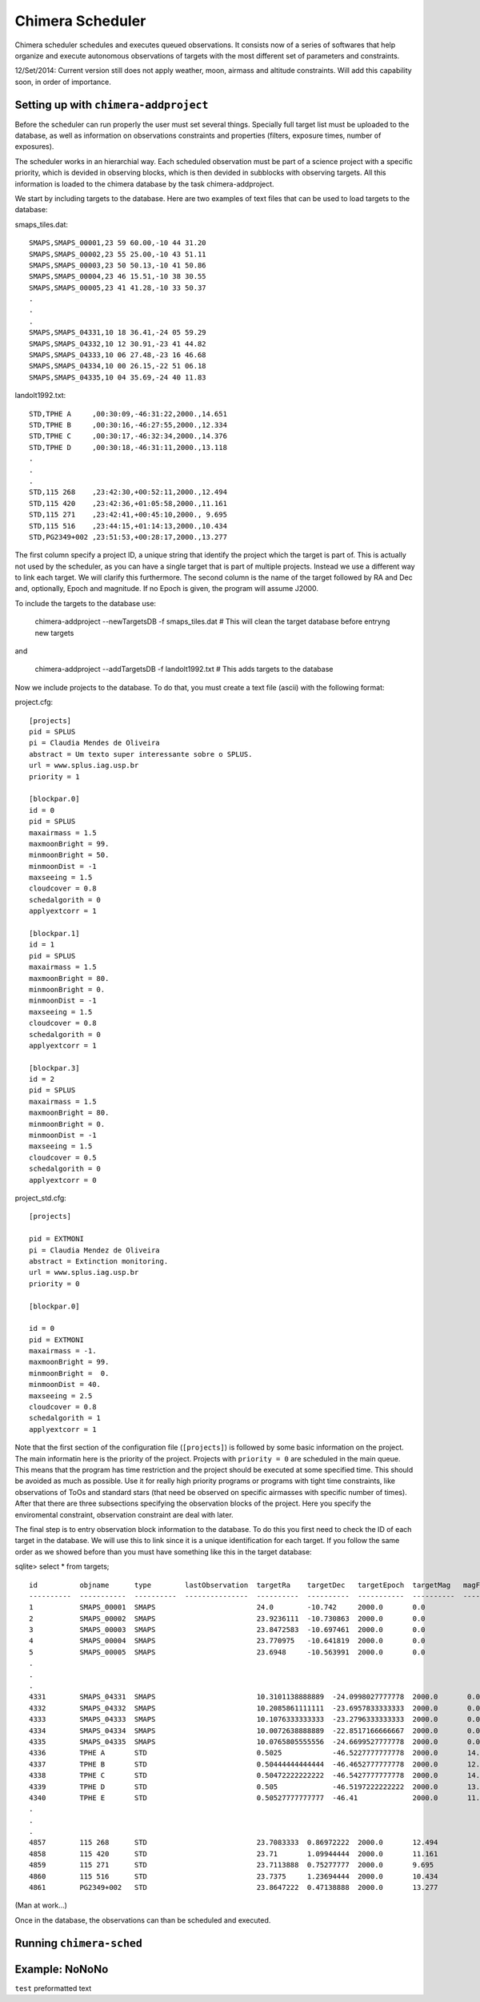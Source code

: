 -----------------
Chimera Scheduler
-----------------

Chimera scheduler schedules and executes queued observations. It consists now of a series of softwares that help organize 
and execute autonomous observations of targets with the most different set of parameters and constraints. 

12/Set/2014: Current version still does not apply weather, moon, airmass and altitude constraints. Will add this 
capability soon, in order of importance.

Setting up with ``chimera-addproject``
--------------------------------------

Before the scheduler can run properly the user must set several things. Specially full target list must be uploaded to the 
database, as well as information on observations constraints and properties (filters, exposure times, number of exposures). 

The scheduler works in an hierarchial way. Each scheduled observation must be part of a science project with a specific priority, 
which is devided in observing blocks, which is then devided in subblocks with observing targets. All this information is loaded
to the chimera database by the task chimera-addproject. 

We start by including targets to the database. Here are two examples of text files that can be used to load targets to the 
database:

smaps_tiles.dat::

  SMAPS,SMAPS_00001,23 59 60.00,-10 44 31.20
  SMAPS,SMAPS_00002,23 55 25.00,-10 43 51.11
  SMAPS,SMAPS_00003,23 50 50.13,-10 41 50.86
  SMAPS,SMAPS_00004,23 46 15.51,-10 38 30.55
  SMAPS,SMAPS_00005,23 41 41.28,-10 33 50.37
  .
  .
  .
  SMAPS,SMAPS_04331,10 18 36.41,-24 05 59.29
  SMAPS,SMAPS_04332,10 12 30.91,-23 41 44.82
  SMAPS,SMAPS_04333,10 06 27.48,-23 16 46.68
  SMAPS,SMAPS_04334,10 00 26.15,-22 51 06.18
  SMAPS,SMAPS_04335,10 04 35.69,-24 40 11.83


landolt1992.txt::

  STD,TPHE A     ,00:30:09,-46:31:22,2000.,14.651
  STD,TPHE B     ,00:30:16,-46:27:55,2000.,12.334
  STD,TPHE C     ,00:30:17,-46:32:34,2000.,14.376
  STD,TPHE D     ,00:30:18,-46:31:11,2000.,13.118
  .
  .
  .
  STD,115 268    ,23:42:30,+00:52:11,2000.,12.494
  STD,115 420    ,23:42:36,+01:05:58,2000.,11.161
  STD,115 271    ,23:42:41,+00:45:10,2000., 9.695
  STD,115 516    ,23:44:15,+01:14:13,2000.,10.434
  STD,PG2349+002 ,23:51:53,+00:28:17,2000.,13.277

The first column specify a project ID, a unique string that identify the project which the target is part of. This is actually not
used by the scheduler, as you can have a single target that is part of multiple projects. Instead we use a different way to link
each target. We will clarify this furthermore. The second column is the name of the target followed by RA and Dec and, optionally,
Epoch and magnitude. If no Epoch is given, the program will assume J2000. 

To include the targets to the database use:

  chimera-addproject --newTargetsDB -f smaps_tiles.dat # This will clean the target database before entryng new targets

and 

  chimera-addproject --addTargetsDB -f landolt1992.txt # This adds targets to the database

Now we include projects to the database. To do that, you must create a text file (ascii) with the following format:

project.cfg::


  [projects]
  pid = SPLUS 
  pi = Claudia Mendes de Oliveira
  abstract = Um texto super interessante sobre o SPLUS.
  url = www.splus.iag.usp.br
  priority = 1 
  
  [blockpar.0]
  id = 0
  pid = SPLUS
  maxairmass = 1.5
  maxmoonBright = 99.
  minmoonBright = 50.
  minmoonDist = -1
  maxseeing = 1.5
  cloudcover = 0.8
  schedalgorith = 0
  applyextcorr = 1
  
  [blockpar.1]
  id = 1
  pid = SPLUS
  maxairmass = 1.5
  maxmoonBright = 80.
  minmoonBright = 0.
  minmoonDist = -1
  maxseeing = 1.5
  cloudcover = 0.8
  schedalgorith = 0
  applyextcorr = 1
  
  [blockpar.3]
  id = 2
  pid = SPLUS
  maxairmass = 1.5
  maxmoonBright = 80.
  minmoonBright = 0.
  minmoonDist = -1
  maxseeing = 1.5
  cloudcover = 0.5
  schedalgorith = 0
  applyextcorr = 0

project_std.cfg:: 

  [projects]
  
  pid = EXTMONI
  pi = Claudia Mendez de Oliveira
  abstract = Extinction monitoring.
  url = www.splus.iag.usp.br
  priority = 0
  
  [blockpar.0]
  
  id = 0
  pid = EXTMONI
  maxairmass = -1.
  maxmoonBright = 99.
  minmoonBright =  0.
  minmoonDist = 40.
  maxseeing = 2.5
  cloudcover = 0.8
  schedalgorith = 1
  applyextcorr = 1

Note that the first section of the configuration file (``[projects]``) is followed by some basic information 
on the project. The main informatin here is the priority of the project. Projects with ``priority = 0`` are
scheduled in the main queue. This means that the program has time restriction and the project should be 
executed at some specified time. This should be avoided as much as possible. Use it for really high priority 
programs or programs with tight time constraints, like observations of ToOs and standard stars (that need be 
observed on specific airmasses with specific number of times). After that there are three subsections specifying 
the observation blocks of the project. Here you specify the enviromental constraint, observation constraint are 
deal with later.

The final step is to entry observation block information to the database. To do this you first need to check the ID of each 
target in the database. We will use this to link since it is a unique identification for each target. If you follow the same 
order as we showed before than you must have something like this in the target database:

sqlite> select * from targets; ::

  id          objname      type        lastObservation  targetRa    targetDec   targetEpoch  targetMag   magFilter 
  ----------  -----------  ----------  ---------------  ----------  ----------  -----------  ----------  ----------
  1           SMAPS_00001  SMAPS                        24.0        -10.742     2000.0       0.0                   
  2           SMAPS_00002  SMAPS                        23.9236111  -10.730863  2000.0       0.0                   
  3           SMAPS_00003  SMAPS                        23.8472583  -10.697461  2000.0       0.0                   
  4           SMAPS_00004  SMAPS                        23.770975   -10.641819  2000.0       0.0                   
  5           SMAPS_00005  SMAPS                        23.6948     -10.563991  2000.0       0.0                   
  .
  .
  .
  4331        SMAPS_04331  SMAPS                        10.3101138888889  -24.0998027777778  2000.0       0.0                   
  4332        SMAPS_04332  SMAPS                        10.2085861111111  -23.6957833333333  2000.0       0.0                   
  4333        SMAPS_04333  SMAPS                        10.1076333333333  -23.2796333333333  2000.0       0.0                   
  4334        SMAPS_04334  SMAPS                        10.0072638888889  -22.8517166666667  2000.0       0.0                   
  4335        SMAPS_04335  SMAPS                        10.0765805555556  -24.6699527777778  2000.0       0.0                   
  4336        TPHE A       STD                          0.5025            -46.5227777777778  2000.0       14.651                
  4337        TPHE B       STD                          0.50444444444444  -46.4652777777778  2000.0       12.334                
  4338        TPHE C       STD                          0.50472222222222  -46.5427777777778  2000.0       14.376                
  4339        TPHE D       STD                          0.505             -46.5197222222222  2000.0       13.118                
  4340        TPHE E       STD                          0.50527777777777  -46.41             2000.0       11.63                 
  . 
  .
  .
  4857        115 268      STD                          23.7083333  0.86972222  2000.0       12.494                
  4858        115 420      STD                          23.71       1.09944444  2000.0       11.161                
  4859        115 271      STD                          23.7113888  0.75277777  2000.0       9.695                 
  4860        115 516      STD                          23.7375     1.23694444  2000.0       10.434                
  4861        PG2349+002   STD                          23.8647222  0.47138888  2000.0       13.277                

(Man at work...)

Once in the database, the observations can than be scheduled and executed. 


Running ``chimera-sched``
-------------------------

Example: NoNoNo
---------------

``test`` preformatted text
